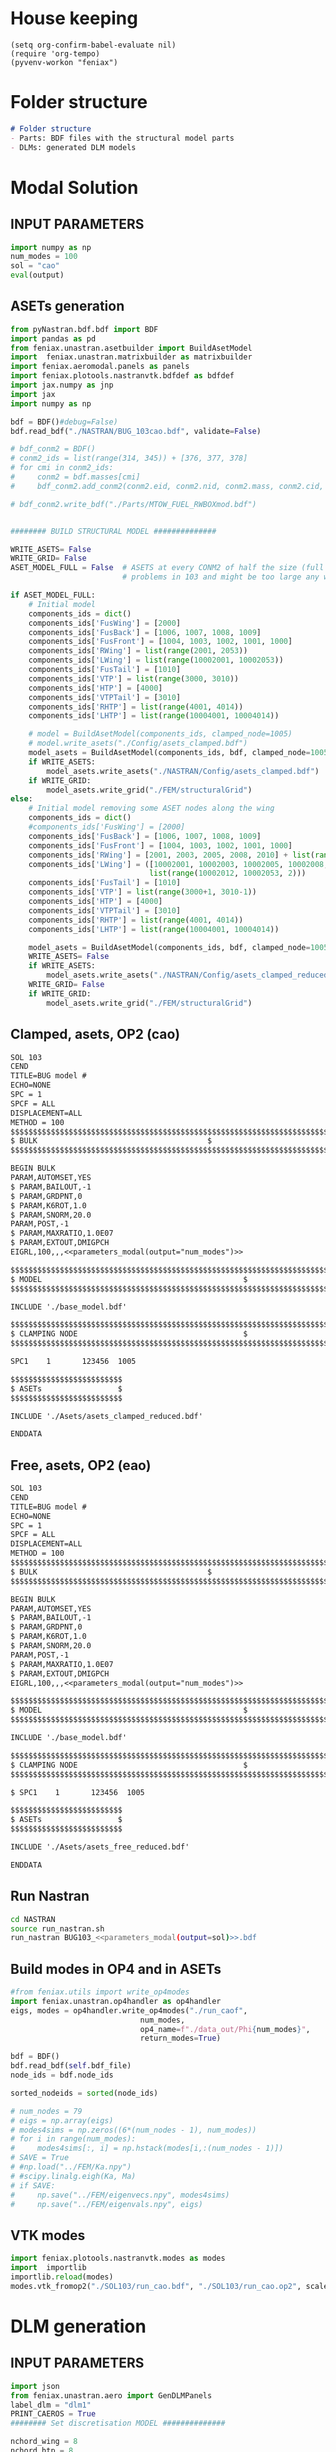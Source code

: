 * House keeping
#+begin_src elisp :results none
  (setq org-confirm-babel-evaluate nil)
  (require 'org-tempo)
  (pyvenv-workon "feniax")
#+end_src

* Folder structure
#+begin_src markdown :tangle "./README.md" :results none
  # Folder structure
  - Parts: BDF files with the structural model parts
  - DLMs: generated DLM models
#+end_src

* Modal Solution
:PROPERTIES:
  :header-args: :noweb-ref FE extraction
  :END:

** INPUT PARAMETERS
#+NAME: parameters_modal
#+begin_src python :var output="num_modes" :results value :tangle ./gafs.py
  import numpy as np
  num_modes = 100
  sol = "cao"
  eval(output)
#+end_src

** ASETs generation
#+begin_src python
  from pyNastran.bdf.bdf import BDF
  import pandas as pd
  from feniax.unastran.asetbuilder import BuildAsetModel
  import  feniax.unastran.matrixbuilder as matrixbuilder
  import feniax.aeromodal.panels as panels
  import feniax.plotools.nastranvtk.bdfdef as bdfdef
  import jax.numpy as jnp
  import jax
  import numpy as np

  bdf = BDF()#debug=False)
  bdf.read_bdf("./NASTRAN/BUG_103cao.bdf", validate=False)

  # bdf_conm2 = BDF()
  # conm2_ids = list(range(314, 345)) + [376, 377, 378]
  # for cmi in conm2_ids:
  #     conm2 = bdf.masses[cmi]
  #     bdf_conm2.add_conm2(conm2.eid, conm2.nid, conm2.mass, conm2.cid, conm2.X, conm2.I)

  # bdf_conm2.write_bdf("./Parts/MTOW_FUEL_RWBOXmod.bdf")


  ######## BUILD STRUCTURAL MODEL ##############

  WRITE_ASETS= False
  WRITE_GRID= False
  ASET_MODEL_FULL = False  # ASETS at every CONM2 of half the size (full model gives
                           # problems in 103 and might be too large any way)

  if ASET_MODEL_FULL:                         
      # Initial model
      components_ids = dict()
      components_ids['FusWing'] = [2000]
      components_ids['FusBack'] = [1006, 1007, 1008, 1009]
      components_ids['FusFront'] = [1004, 1003, 1002, 1001, 1000]
      components_ids['RWing'] = list(range(2001, 2053))
      components_ids['LWing'] = list(range(10002001, 10002053))
      components_ids['FusTail'] = [1010]
      components_ids['VTP'] = list(range(3000, 3010))
      components_ids['HTP'] = [4000]
      components_ids['VTPTail'] = [3010]
      components_ids['RHTP'] = list(range(4001, 4014))
      components_ids['LHTP'] = list(range(10004001, 10004014))

      # model = BuildAsetModel(components_ids, clamped_node=1005)
      # model.write_asets("./Config/asets_clamped.bdf")
      model_asets = BuildAsetModel(components_ids, bdf, clamped_node=1005)
      if WRITE_ASETS:
          model_asets.write_asets("./NASTRAN/Config/asets_clamped.bdf")
      if WRITE_GRID:
          model_asets.write_grid("./FEM/structuralGrid")
  else:
      # Initial model removing some ASET nodes along the wing
      components_ids = dict()
      #components_ids['FusWing'] = [2000]
      components_ids['FusBack'] = [1006, 1007, 1008, 1009]
      components_ids['FusFront'] = [1004, 1003, 1002, 1001, 1000]
      components_ids['RWing'] = [2001, 2003, 2005, 2008, 2010] + list(range(2012, 2053, 2))
      components_ids['LWing'] = ([10002001, 10002003, 10002005, 10002008, 10002010] +
                                 list(range(10002012, 10002053, 2)))
      components_ids['FusTail'] = [1010]
      components_ids['VTP'] = list(range(3000+1, 3010-1))
      components_ids['HTP'] = [4000]
      components_ids['VTPTail'] = [3010]
      components_ids['RHTP'] = list(range(4001, 4014))
      components_ids['LHTP'] = list(range(10004001, 10004014))

      model_asets = BuildAsetModel(components_ids, bdf, clamped_node=1005)
      WRITE_ASETS= False
      if WRITE_ASETS:
          model_asets.write_asets("./NASTRAN/Config/asets_clamped_reduced.bdf")
      WRITE_GRID= False
      if WRITE_GRID:
          model_asets.write_grid("./FEM/structuralGrid")

#+end_src


** Clamped, asets, OP2 (cao)
#+begin_src org :tangle "./NASTRAN/BUG103_cao.bdf" :noweb yes
  SOL 103
  CEND
  TITLE=BUG model #                                 
  ECHO=NONE                      	  
  SPC = 1
  SPCF = ALL
  DISPLACEMENT=ALL
  METHOD = 100
  $$$$$$$$$$$$$$$$$$$$$$$$$$$$$$$$$$$$$$$$$$$$$$$$$$$$$$$$$$$$$$$$$$$$$$$$$$$$$$$$$$$
  $ BULK   									  $
  $$$$$$$$$$$$$$$$$$$$$$$$$$$$$$$$$$$$$$$$$$$$$$$$$$$$$$$$$$$$$$$$$$$$$$$$$$$$$$$$$$$

  BEGIN BULK
  PARAM,AUTOMSET,YES
  $ PARAM,BAILOUT,-1
  $ PARAM,GRDPNT,0                                                              
  $ PARAM,K6ROT,1.0
  $ PARAM,SNORM,20.0
  PARAM,POST,-1
  $ PARAM,MAXRATIO,1.0E07
  $ PARAM,EXTOUT,DMIGPCH
  EIGRL,100,,,<<parameters_modal(output="num_modes")>>

  $$$$$$$$$$$$$$$$$$$$$$$$$$$$$$$$$$$$$$$$$$$$$$$$$$$$$$$$$$$$$$$$$$$$$$$$$$$$$$$$$$$
  $ MODEL								              $
  $$$$$$$$$$$$$$$$$$$$$$$$$$$$$$$$$$$$$$$$$$$$$$$$$$$$$$$$$$$$$$$$$$$$$$$$$$$$$$$$$$$
  
  INCLUDE './base_model.bdf'
    
  $$$$$$$$$$$$$$$$$$$$$$$$$$$$$$$$$$$$$$$$$$$$$$$$$$$$$$$$$$$$$$$$$$$$$$$$$$$$$$$$$$$
  $ CLAMPING NODE								      $
  $$$$$$$$$$$$$$$$$$$$$$$$$$$$$$$$$$$$$$$$$$$$$$$$$$$$$$$$$$$$$$$$$$$$$$$$$$$$$$$$$$$
  
  SPC1    1       123456  1005

  $$$$$$$$$$$$$$$$$$$$$$$$$
  $ ASETs                 $
  $$$$$$$$$$$$$$$$$$$$$$$$$
  
  INCLUDE './Asets/asets_clamped_reduced.bdf'

  ENDDATA
#+end_src

** Free, asets, OP2 (eao)
#+begin_src org :tangle "./NASTRAN/BUG103_cao.bdf" :noweb yes
  SOL 103
  CEND
  TITLE=BUG model #                                 
  ECHO=NONE                      	  
  SPC = 1
  SPCF = ALL
  DISPLACEMENT=ALL
  METHOD = 100
  $$$$$$$$$$$$$$$$$$$$$$$$$$$$$$$$$$$$$$$$$$$$$$$$$$$$$$$$$$$$$$$$$$$$$$$$$$$$$$$$$$$
  $ BULK   									  $
  $$$$$$$$$$$$$$$$$$$$$$$$$$$$$$$$$$$$$$$$$$$$$$$$$$$$$$$$$$$$$$$$$$$$$$$$$$$$$$$$$$$

  BEGIN BULK
  PARAM,AUTOMSET,YES
  $ PARAM,BAILOUT,-1
  $ PARAM,GRDPNT,0                                                              
  $ PARAM,K6ROT,1.0
  $ PARAM,SNORM,20.0
  PARAM,POST,-1
  $ PARAM,MAXRATIO,1.0E07
  $ PARAM,EXTOUT,DMIGPCH
  EIGRL,100,,,<<parameters_modal(output="num_modes")>>

  $$$$$$$$$$$$$$$$$$$$$$$$$$$$$$$$$$$$$$$$$$$$$$$$$$$$$$$$$$$$$$$$$$$$$$$$$$$$$$$$$$$
  $ MODEL								              $
  $$$$$$$$$$$$$$$$$$$$$$$$$$$$$$$$$$$$$$$$$$$$$$$$$$$$$$$$$$$$$$$$$$$$$$$$$$$$$$$$$$$
  
  INCLUDE './base_model.bdf'
    
  $$$$$$$$$$$$$$$$$$$$$$$$$$$$$$$$$$$$$$$$$$$$$$$$$$$$$$$$$$$$$$$$$$$$$$$$$$$$$$$$$$$
  $ CLAMPING NODE								      $
  $$$$$$$$$$$$$$$$$$$$$$$$$$$$$$$$$$$$$$$$$$$$$$$$$$$$$$$$$$$$$$$$$$$$$$$$$$$$$$$$$$$
  
  $ SPC1    1       123456  1005

  $$$$$$$$$$$$$$$$$$$$$$$$$
  $ ASETs                 $
  $$$$$$$$$$$$$$$$$$$$$$$$$
  
  INCLUDE './Asets/asets_free_reduced.bdf'

  ENDDATA
#+end_src


** Run Nastran
#+begin_src bash :results none
  cd NASTRAN
  source run_nastran.sh
  run_nastran BUG103_<<parameters_modal(output=sol)>>.bdf
#+end_src

** Build modes in OP4 and in ASETs
#+begin_src python :session py1  :results none :tangle generate_aero.py
  #from feniax.utils import write_op4modes
  import feniax.unastran.op4handler as op4handler
  eigs, modes = op4handler.write_op4modes("./run_caof",
                               num_modes,
                               op4_name=f"./data_out/Phi{num_modes}",
                               return_modes=True)

  bdf = BDF()
  bdf.read_bdf(self.bdf_file)
  node_ids = bdf.node_ids
  
  sorted_nodeids = sorted(node_ids)

  # num_nodes = 79
  # eigs = np.array(eigs)
  # modes4sims = np.zeros((6*(num_nodes - 1), num_modes))
  # for i in range(num_modes):
  #     modes4sims[:, i] = np.hstack(modes[i,:(num_nodes - 1)])
  # SAVE = True
  # #np.load("../FEM/Ka.npy")
  # #scipy.linalg.eigh(Ka, Ma)
  # if SAVE:
  #     np.save("../FEM/eigenvecs.npy", modes4sims)
  #     np.save("../FEM/eigenvals.npy", eigs)
#+end_src



** VTK modes
#+begin_src python :session py1 :results none :tangle py1.py
  import feniax.plotools.nastranvtk.modes as modes
  import  importlib
  importlib.reload(modes)
  modes.vtk_fromop2("./SOL103/run_cao.bdf", "./SOL103/run_cao.op2", scale = 100.)
#+end_src

* DLM generation
  :PROPERTIES:
  :header-args: :session *pybug* :tangle ./dlm.py
  :END:

** INPUT PARAMETERS
#+NAME: parameters_dlm
#+begin_src python
  import json
  from feniax.unastran.aero import GenDLMPanels 
  label_dlm = "dlm1"
  PRINT_CAEROS = True
  ######## Set discretisation MODEL ##############

  nchord_wing = 8
  nchord_htp = 8
  aeros = dict(RWing1=dict(nspan=2, nchord=nchord_wing),
               RWing2=dict(nspan=3, nchord=nchord_wing),
               RWing3=dict(nspan=9, nchord=nchord_wing),
               RWing4=dict(nspan=6, nchord=nchord_wing),
               RWing5=dict(nspan=4, nchord=nchord_wing),
               RHTP  =dict(nspan=6, nchord=nchord_htp),
               LWing1=RWing1,
               LWing2=RWing2,
               LWing3=RWing3,
               LWing4=RWing4,
               LWing5=RWing5,
               LHTP=RHTP
               )

  # CAEROS IDs in the original model (right side only)
  aeros2ids = dict(RWing1=3504001,
                   RWing2=3500001,
                   RWing3=3501001,
                   RWing4=3502001,
                   RWing5=3503001,
                   RHTP=3600001)

  with open(f"./NASTRAN/DLMs/input_{label_dlm}.txt", "w") as fp:
      json.dump(aeros, fp)  # encode dict into JSON
#+end_src

** Build
#+NAME: DLMbuild
#+begin_src python
  from pyNastran.bdf.bdf import BDF

  # Read old model with right side of CAEROS
  bdfaero = BDF()#debug=False)
  bdfaero.read_bdf("./BUGaero1.bdf", validate=False, punch=False)

  if PRINT_CAEROS:
      for ki, vi in bdfaero.caeros.items():
          print(f"*{ki}*-p1: {vi.p1}")
          print(f"*{ki}*-p4: {vi.p4}")
          print(f"*{ki}*-x12: {vi.x12}")
          print(f"*{ki}*-x43: {vi.x43}")

  dlm_aeros = dict()      
  # copy info from old model
  for ki, i in aeros2ids.items():
      dlm_aeros[ki]['p1'] = bdfaero.caeros[i].p1
      dlm_aeros[ki]['p4'] = bdfaero.caeros[i].p4
      dlm_aeros[ki]['x12'] = bdfaero.caeros[i].x12
      dlm_aeros[ki]['x43'] = bdfaero.caeros[i].x43
      ki_l=('L'+ki[1:])
      # symmetry to left side
      dlm_aeros[ki_l]['p1'] = bdfaero.caeros[i].p1*np.array([1.,-1.,1.])
      dlm_aeros[ki_l]['p4'] = bdfaero.caeros[i].p4*np.array([1.,-1.,1.])
      dlm_aeros[ki_l]['x12'] = bdfaero.caeros[i].x12
      dlm_aeros[ki_l]['x43'] = bdfaero.caeros[i].x43

  dlm_aeros['RWing1']['set1x'] = [1004, 2001] 
  dlm_aeros['RWing2']['set1x'] = [2003, 2005, 2008, 2010] 
  dlm_aeros['RWing3']['set1x'] = list(range(2012, 2030, 2))
  dlm_aeros['RWing4']['set1x'] = list(range(2030, 2044, 2))
  dlm_aeros['RWing5']['set1x'] = list(range(2044,2053, 2))
  dlm_aeros['RHTP']['set1x'] = list(range(4000, 4014))
  #####
  dlm_aeros['LWing1']['set1x'] = [1004, 10002001] 
  dlm_aeros['LWing2']['set1x'] = [10002003, 10002005, 10002008, 10002010] 
  dlm_aeros['LWing3']['set1x'] = list(range(10002012, 10002030, 2))
  dlm_aeros['LWing4']['set1x'] = list(range(10002030, 10002044, 2))
  dlm_aeros['LWing5']['set1x'] = list(range(10002044,10002053, 2))
  dlm_aeros['LHTP']['set1x'] = [4000]+list(range(10004001, 10004014))

  dlm = GenDLMPanels.from_dict(dlm_aeros) # pass your dictionary with DLM model
  dlm.build_model()
  dlm.model.write_bdf(f"./NASTRAN/DLMs/{label_dlm}.bdf") # write the bdf file
  dlm.save_yaml(f"./NASTRAN/DLMs/model_{label_dlm}.bdf") # write the bdf file

#+end_src

** Paraview postprocessing
#+NAME: DLMparaview
#+begin_src python
  grid = panels.caero2grid(dlm.components, dlm.caero1) # build grid from dlm model
  panels.build_gridmesh(grid, label_dlm, save_dir="./NASTRAN/Paraview")  #  write paraview mesh
  #bdfdef.vtkRef("./NASTRAN/Paraview/BUG_103cao.bdf")  # write full FE paraview
#+end_src

* GAFs extraction
:PROPERTIES:
:header-args: :session *pybug*
:END:
** INPUT PARAMETERS
#+NAME: parameters_gafs
#+begin_src python :var output="num_modes" :results value :tangle ./gafs.py
  import numpy as np
  import feniax.unastran.aero as nasaero
  import pickle

  mach = 0.8
  Mach = str(mach).replace('.','_')
  machs = [mach]
  reduced_freqs = np.hstack([1e-6, np.linspace(1e-3,1, 50)])
  num_modes = 50
  flutter_id = 9010
  mach_fact = machs
  kv_fact = [200., 220.]
  u_inf = 200.
  rho_inf = 1.5
  density_fact = [rho_inf]
  c_ref = 1.
  b_ref = 24. * 2
  S_ref = b_ref * c_ref
  rho_ref=rho_inf
  q_inf = 0.5 * rho_inf * u_inf ** 2
  flutter_method="PK"
  flutter_sett = dict()
  aero_sett = dict()
  label_gaf = f"L1{Mach}"
  eval(output)
#+end_src

#+begin_src python :session py1 :results none :tangle ./gafs.py
  dlm_gafs = nasaero.GenFlutter(flutter_id,
                                density_fact,
                                mach_fact,
                                kv_fact,
                                machs,
                                reduced_freqs,
                                u_inf,
                                c_ref,
                                rho_ref,
                                flutter_method,
                                flutter_sett,
                                aero_sett)

  dlm_gafs.build_model()
  dlm_gafs.model.write_bdf(f".NASTRAN/GAFs/{gaf_label}.bdf")

#+end_src

** Build Nastran
#+begin_src org :noweb yes :tangle "./NASTRAN/rungafs1_cao.bdf"
  $EXECUTIVE CONTROL DECK
  assign OUTPUT4='./data_out/Qhh<<parameters_gafs(output="label_gaf")>>-<<parameters_gafs(output="num_modes")>>.op4',formatted,UNIT=11
  assign OUTPUT4='./data_out/Qhj<<parameters_gafs(output="label_gaf")>>-<<parameters_gafs(output="num_modes")>>.op4',formatted,UNIT=12
  assign INPUTT4='./data_out/Phi<<parameters_gafs(output="num_modes")>>.op4',formatted,UNIT=90
  $assign INPUTT4= 'Phi1.op4',formatted,UNIT=91
  $NASTRAN NLINES=999999
  NASTRAN QUARTICDLM=1
  SOL 145
  INCLUDE ./DMAPs/Qhhj.bdf
  CEND

  $$$$$$$$$$$$$$$$$$$$$$$$$$$$$$$$$$$$$$$$$$$$$$$$$$$$$$$$$$$$$$$$$$$$$$$$$$$$$$$$$$$
  $ CASE CONTROL									  $
  $$$$$$$$$$$$$$$$$$$$$$$$$$$$$$$$$$$$$$$$$$$$$$$$$$$$$$$$$$$$$$$$$$$$$$$$$$$$$$$$$$$

  TITLE=BUG GAFs1 #                                 
  $SPC=  100001                                                            
  $MPC=  100001
  SPC = 1                  
  METHOD = 100
  FMETHOD = <<parameters_gafs(output="flutter_id")>>
  $
  $ DISP(PLOT) = ALL
  $
  RESVEC = YES
  $ MODESELECT (STRUCTURE, LMODES = 20)
  $ MODESELECT (STRUCTURE,LFREQ=0.001,HFREQ=15.0) 
  $ MODESELECT (FLUID,LFREQ=0.001,HFREQ=15.0)
  ECHO=NONE

  $$$$$$$$$$$$$$$$$$$$$$$$$$$$$$$$$$$$$$$$$$$$$$$$$$$$$$$$$$$$$$$$$$$$$$$$$$$$$$$$$$$
  $ BULK   									  $
  $$$$$$$$$$$$$$$$$$$$$$$$$$$$$$$$$$$$$$$$$$$$$$$$$$$$$$$$$$$$$$$$$$$$$$$$$$$$$$$$$$$

  BEGIN BULK
  PARAM,BAILOUT,0
  PARAM,GRDPNT,0                                                              
  PARAM,K6ROT,1.0
  PARAM,SNORM,20.0
  PARAM,POST,0
  $PARAM,MAXRATIO,1.0E07 $Default anyway
  $PARAM   AUTOSPC YES
  MDLPRM  MLTSPLIN 1 $Aero grids can be defined in multiple splines (dafault 0)
  PARAM   WTMASS  1.0  
  PARAM   OPPHIB  1
  PARAM   OPPHIPA 1

  EIGRL,100,,,<<parameters_gafs(output="num_modes")>>
  $$$$$$$$$$$$$$$$$$$$$$$$$$$$$$$$$$$$$$$$$$$$$$$$$$$$$$$$$$$$$$$$$$$$$$$$$$$$$$$$$$$
  $ CLAMPING NODE									  $
  $$$$$$$$$$$$$$$$$$$$$$$$$$$$$$$$$$$$$$$$$$$$$$$$$$$$$$$$$$$$$$$$$$$$$$$$$$$$$$$$$$$

  SPC1    1       123456  1005
  INCLUDE ./base_model.bdf
  INCLUDE ./DLMs/<<parameters_dlm(output="label_dlm")>>.bdf
  INCLUDE ./gafs/<<parameters_gafs(output="label_gafs")>>.bdf
#+end_src
** Read GAFs
#+begin_src python  :results none  :noweb yes :tangle read_gafs.py
  import pyNastran.op4.op4 as op4
  Qhh = op4.read_op4(f"Qhh<<parameters_gafs(output="label_gaf")>>-<<parameters_gafs(output="num_modes")>>.op4")

#+end_src

** Roger RFA

* Gust solution (146)
